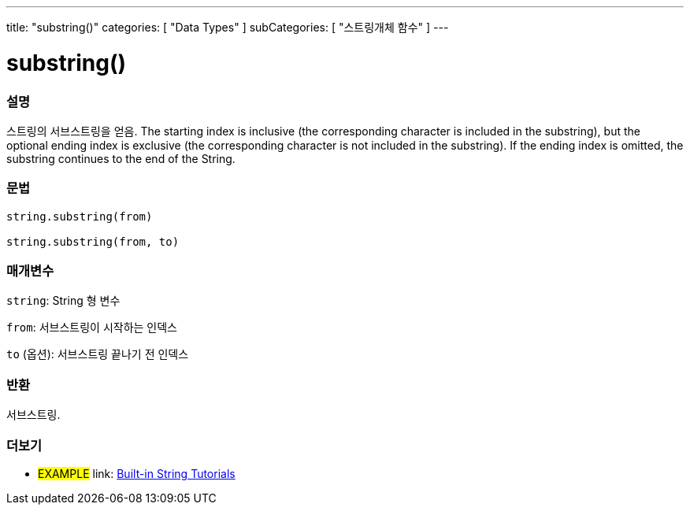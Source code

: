 ---
title: "substring()"
categories: [ "Data Types" ]
subCategories: [ "스트링개체 함수" ]
---





= substring()


// OVERVIEW SECTION STARTS
[#overview]
--

[float]
=== 설명
스트링의 서브스트링을 얻음.
The starting index is inclusive (the corresponding character is included in the substring), but the optional ending index is exclusive (the corresponding character is not included in the substring).
If the ending index is omitted, the substring continues to the end of the String.

[%hardbreaks]


[float]
=== 문법
[source,arduino]
----
string.substring(from)

string.substring(from, to)
----

[float]
=== 매개변수
`string`: String 형 변수

`from`: 서브스트링이 시작하는 인덱스

`to` (옵션): 서브스트링 끝나기 전 인덱스


[float]
=== 반환
서브스트링.

--
// OVERVIEW SECTION ENDS



// HOW TO USE SECTION ENDS


// SEE ALSO SECTION
[#see_also]
--

[float]
=== 더보기

[role="example"]
* #EXAMPLE# link: https://www.arduino.cc/en/Tutorial/BuiltInExamples#strings[Built-in String Tutorials]
--
// SEE ALSO SECTION ENDS
